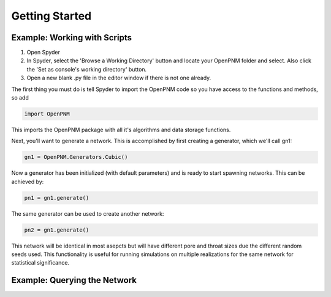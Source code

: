 ===============================================================================
Getting Started
===============================================================================

-------------------------------------------------------------------------------
Example: Working with Scripts
-------------------------------------------------------------------------------
1.  Open Spyder
2.  In Spyder, select the 'Browse a Working Directory' button and locate your OpenPNM folder and select.  Also click the 'Set as console's working directory' button.
3.  Open a new blank .py file in the editor window if there is not one already.  

The first thing you must do is tell Spyder to import the OpenPNM code so you have access to the functions and methods, so add

.. code-block:: python

   import OpenPNM

This imports the OpenPNM package with all it's algorithms and data storage functions.

Next, you'll want to generate a network.  This is accomplished by first creating a generator, which we'll call gn1:

.. code-block:: python
   
   gn1 = OpenPNM.Generators.Cubic()
   
Now a generator has been initialized (with default parameters) and is ready to start spawning networks.  This can be achieved by:

.. code-block:: python
   
   pn1 = gn1.generate()

The same generator can be used to create another network:

.. code-block:: python
   
   pn2 = gn1.generate()
   
This network will be identical in most asepcts but will have different pore and throat sizes due the different random seeds used.  This functionality is useful for running simulations on multiple realizations for the same network for statistical significance.  

-------------------------------------------------------------------------------
Example: Querying the Network
-------------------------------------------------------------------------------




